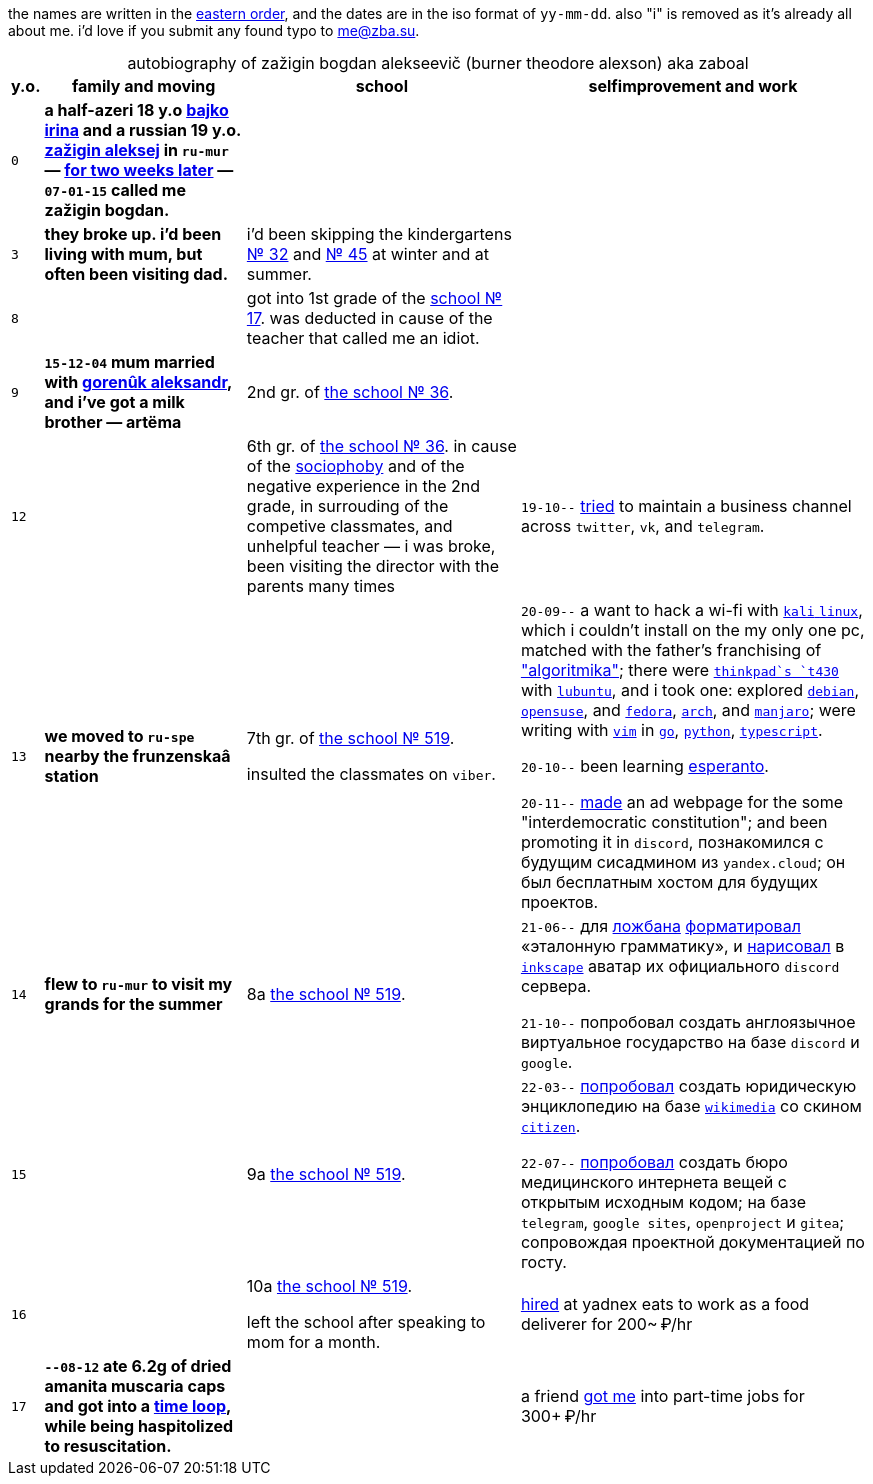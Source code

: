 // ----
// uri-s cutting: "vk.com/id" is the static profile address prefix in vkontakte,
// the social media; "qrwp.org" is the multilingual redirect to wikipedia
// (check the page's existance on russian first).
:h: https://
:v: {h}vk.com/id
:q: qrwp.org/
:w: {h}ru.{q}
:e: {h}en.{q}
// ----

:sch36: {h}s36mur.gosuslugi.ru[the school № 36]
:sch519: {h}school519.spb.ru[the school № 519]

:table-caption!: 


the names are written in the {e}Personal_name#Eastern_name_order[eastern order],
and the dates are in the iso format of `yy-mm-dd`.
also "i" is removed as it's already all about me. 
i'd love if you submit any found typo to me@zba.su.

.autobiography of zažigin bogdan alekseevič (burner theodore alexson) aka zaboal
[%autowidth,frame=none,options=header]
[cols="m,s,,"]
|===

| y.o.
| family and moving
| school
| selfimprovement and work


| 0
| 
a half-azeri 18 y.o {v}48604722[bajko irina] and a russian 19 y.o. {v}75916[zažigin aleksej] in `ru-mur`
— {w}переношенная_беременность[for two weeks later] — 
`07-01-15` called me zažigin bogdan.
|
|


| 3
| 
they broke up.
i'd been living with mum, but often been visiting dad.
| i'd been skipping the kindergartens {h}detsad32.murm.prosadiki.ru[№ 32] and {h}sadik45.com.ru[№ 45] at winter and at summer.
|


| 8
| 
| 
got into 1st grade of the {h}gim7.murm.eduru.ru[school № 17].
was deducted in cause of the teacher that called me an idiot.
|


| 9
| 
`15-12-04` mum married with {v}69725108[gorenûk aleksandr], 
and i've got a milk brother — artëma
| 2nd gr. of {sch36}.
|


| 12
| 
| 
6th gr. of {sch36}.
in cause of the {w}страх_сцены[sociophoby] and of the negative experience in the 2nd grade, 
in surrouding of the competive classmates,
and unhelpful teacher —
i was broke,
been visiting the director with the parents many times
|
`19-10--` {h}web.archive.org/web/20191009105608/https://twitter.com/quora_p/status/1181883473419784192[tried] to maintain a business channel across `twitter`, `vk`, and `telegram`.


| 13
| we moved to `ru-spe`  nearby the frunzenskaâ station
|
7th gr. of {sch519}.

insulted the classmates on `viber`.
|
`20-09--` a want to hack a wi-fi with {w}kali_linux[`kali` `linux`], 
which i couldn't install on the my only one pc, 
matched with the father's franchising of {h}algoritmika.org["algoritmika"]; 
there were {w}thinkpad[`thinkpad`s `t430`] with {w}lubuntu[`lubuntu`], 
and i took one:
explored {w}debian[`debian`], {w}opensuse[`opensuse`], and {w}fedora[`fedora`], {w}arch_linux[`arch`], and {w}manjaro[`manjaro`]; 
were writing with {w}vim[`vim`] in {w}go[`go`], {w}python[`python`], {w}typescript[`typescript`].

`20-10--` been learning {w}эсперанто[esperanto]. 

`20-11--` {h}drive.google.com/file/d/1YbEp-tSeupaz5eq0LdqJFCz_UslehReN/view?usp=sharing[made] an ad webpage for the some "interdemocratic constitution";
and been promoting it in `discord`,
познакомился с будущим сисадмином из `yandex.cloud`;
он был бесплатным хостом для будущих проектов.


| 14
| flew to `ru-mur` to visit my grands for the summer
| 8а {sch519}.
|
`21-06--` для {w}ложбан[ложбана] {h}mw-live.lojban.org/index.php?title=Эталонная_Грамматика_Ложбана&oldid=124459[форматировал] «эталонную грамматику», 
и {h}discord.com/channels/230498134843850762/230498134843850762/857681719896047636[нарисовал] в {w}inkscape[`inkscape`] аватар их официального `discord` сервера.

`21-10--` попробовал создать англоязычное виртуальное государство
на базе `discord` и `google`.


| 15
| 
| 9а {sch519}.
| 
`22-03--` {h}drive.google.com/file/d/1KQ39MeP5m0otGypt1YLjnwLSWVazX3Lb/view?usp=drive_link[попробовал] создать юридическую энциклопедию на базе {w}wikimedia[`wikimedia`] со скином {h}mediawiki.org/wiki/Skin:Citizen[`citizen`].

`22-07--` {h}sites.google.com/view/zaboal[попробовал] создать бюро медицинского интернета вещей с открытым исходным кодом;
на базе `telegram`, `google sites`, `openproject` и `gitea`; 
сопровождая проектной документацией по госту.

| 16
| 
| 
10а {sch519}.

left the school after speaking to mom for a month.
| {h}telesco.pe/zbapub/222[hired] at yadnex eats to work as a food deliverer for 200~ ₽/hr

| 17
| `--08-12` ate 6.2g of dried amanita muscaria caps and got into a {h}reddit.com/r/AmanitaMuscaria/comments/18xvvaw/respect_amanita_time_loops_are_real_and_theyre/[time loop], while being haspitolized to resuscitation.
|
| a friend {h}t.me/zbapub/416[got me] into part-time jobs for 300+ ₽/hr

|===
